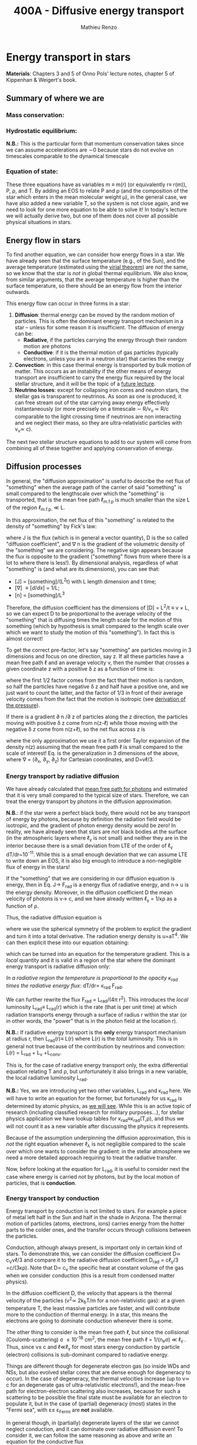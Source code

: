 #+title: 400A - Diffusive energy transport
#+author: Mathieu Renzo
#+email: mrenzo@arizona.edu

* Energy transport in stars
*Materials*: Chapters 3 and 5 of Onno Pols' lecture notes, chapter 5 of
Kippenhan & Weigert's book.

** Summary of where we are

*** Mass conservation:
#+begin_latex
\begin{equation}\label{eq:mass_cont}
\frac{dm}{dr} = 4\pi \rho r^{2} \ \ .
\end{equation}
#+end_latex

*** Hydrostatic equilibrium:
#+begin_latex
\begin{equation}\label{eq:HSE}
\frac{dP}{dr} = -\frac{Gm}{r^{2}}\rho \ \ ,
\end{equation}
#+end_latex
*N.B.:* This is the particular form that momentum conservation takes
since we can assume accelerations are \sim0 because stars do not evolve
on timescales comparable to the dynamical timescale

*** Equation of state:
#+begin_latex
\begin{equation}\label{eq:EOS}
P \equiv P(\rho, \mu, T) = P_\mathrm{rad} + P_\mathrm{gas} = \frac{1}{3}aT^{4} + \frac{\rho}{\mu m_{u}}k_{B}T + P_\mathrm{QM}\ \ .
\end{equation}
#+end_latex

These three equations have as variables m \equiv m(r) (or equivalently r\equiv
r(m)), P, \rho, and T. By adding an EOS to relate P and \rho (and the
composition of the star which enters in the mean molecular weight \mu),
in the general case, we have also added a new variable T, so the
system is not close again, and we need to look for one more equation
to be able to solve it! In today's lecture we will actually derive
two, but one of them does not cover all possible physical situations
in stars.

** Energy flow in stars

To find another equation, we can consider how energy flows in a star.
We have already seen that the surface temperature (e.g., of the Sun),
and the average temperature (estimated using the [[./notes-lecture-VirTheo.org][virial theorem]]) are
/not/ the same, so we know that the star is /not/ in global thermal
equilibrium. We also know, from similar arguments, that the average
temperature is higher than the surface temperature, so there should be
an energy flow from the interior outwards.

This energy flow can occur in three forms in a star:
1. *Diffusion*: thermal energy can be moved by the random motion of
   particles. This is often the dominant energy transport mechanism in
   a star -- unless for some reason it is insufficient. The diffusion
   of energy can be:
   - *Radiative*, if the particles carrying the energy through their
     random motion are photons
   - *Conductive*: if it is the thermal motion of gas particles
     (typically electrons, unless you are in a neutron star) that
     carries the energy
2. *Convection*: in this case thermal energy is transported by bulk
   motion of matter. This occurs as an instability if the other
   means of energy transport are insufficient to carry the energy flux
   required by the local stellar structure, and it will be the topic
   of a [[./notes-lecture-convection.org][future lecture]].
3. *Neutrino losses*: except for collapsing iron cores and neutron
   stars, the stellar gas is transparent to neutrinos. As soon as one
   is produced, it can free stream out of the star carrying away
   energy effectively instantaneously (or more precisely on a
   timescale \sim R/v_{\nu} \simeq R/c comparable to the light crossing time
   if neutrinos are non interacting and we neglect their mass, so they
   are ultra-relativistic particles with v_{\nu}\simeq c).

The next /two/ stellar structure equations to add to our system will
come from combining all of these together and applying conservation of
energy.

** Diffusion processes
In general, the "diffusion approximation" is useful to describe the
net flux of "something" when the average path of the carrier of said
"something" is small compared to the lengthscale over which the
"something" is transported, that is the mean free path \ell_{m.f.p} is much smaller
than the size L of the region \ell_{m.f.p.} \ll L.

In this approximation, the net flux of this "something" is related to
the density of "something" by Fick's law:

#+begin_latex
\begin{equation}\label{eq:diff}
\mathbf{J} = - D\nabla n \ \ ,
\end{equation}
#+end_latex

where J is the flux (which is in general a vector quantity), D is the
so called "diffusion coefficient", and \nabla n is the gradient of the
volumetric density of the "something" we are considering. The negative
sign appears because the flux is opposite to the gradient ("something"
flows from where there is a lot to where there is less!). By
dimensional analysis, regardless of what "something" is (and what are
its dimensions), you can see that:
- [J] = [something]/(L^{2}t) with L length dimension and t time;
- [\nabla] \equiv [d/dx] = 1/L;
- [n] = [something]/L^{3}

Therefore, the diffusion coefficient has the dimensions of [D] = L^{2}/t
\equiv v \times L, so we can expect D to be proportional to the average velocity
of the "something" that is diffusing times the length scale for the
motion of this something (which by hypothesis is small compared to the
length scale over which we want to study the motion of this
"something"). In fact this is almost correct!

To get the correct pre-factor, let's say "something" are particles
moving in 3 dimensions and focus on one direction, say z. If all these
particles have a mean free path \ell and an average velocity v, then the
number that crosses a given coordinate z with a positive \delta z as a
function of time is:
#+begin_latex
\begin{equation}
\frac{dN}{dt}(z) =\frac{1}{2} n \frac{1}{3}v \ \ ,
\end{equation}
#+end_latex
where the first 1/2 factor comes from the fact that their motion is
random, so half the particles have negative \delta z and half have a
positive one, and we just want to count the latter, and the factor of
1/3 in front of their average velocity comes from the fact that the
motion is isotropic (see [[file:notes-lecture-EOS1.org::*Ideal gas][derivation of the pressure]]).

If there is a gradient \partial n /\partial z of particles along the z direction,
the particles moving with positive \delta z  come from n(z-\ell)
while those moving with the negative \delta z  come from n(z+\ell), so the net
flux across z is

#+begin_latex
\begin{equation}
J = \frac{dN}{dt}(z-\ell) -\frac{dN}{dt}(z+\ell) \simeq \frac{1}{6}v\left(n(z-\ell)-n(z+\ell)\right)=\frac{1}{6}v\left(-2\ell\frac{\partial n}{\partial z}\right) = -\frac{1}{3}v\ell\frac{\partial n}{\partial z} \ \ ,
\end{equation}
#+end_latex
where the only approximation we use it a first order Taylor expansion
of the density n(z) assuming that the mean free path \ell is small
compared to the scale of interest! Eq. \ref{eq:diff} is the
generalization in 3 dimensions of the above, where \nabla = (\partial_{x}, \partial_{y},
\partial_{z}) for Cartesian coordinates, and D=v\ell/3.

*** Energy transport by radiative diffusion
We have already calculated that [[file:notes-lecture-EOS1.org::*Global and local thermal equilibrium][mean free path for photons]] and
estimated that it is very small compared to the typical size of stars.
Therefore, we can treat the energy transport by photons in the
diffusion approximation.

*N.B.*: if the star were a perfect black body, there would not be any
transport of energy by photons, because by definition the radiation
field would be isotropic, and the gradient of photon energy density
would be zero! In reality, we have already seen that stars are /not/
black bodies at the surface (in the atmospheric layers where \ell_{\gamma}
is not small) and neither they are in the interior because there is a
small deviation from LTE of the order of \ell_{\gamma} dT/dr~10^{-11}. While
this is a small enough deviation that we can assume LTE to write down
an EOS, it is also big enough to introduce a non-negligible flux of
energy in the stars!

If the "something" that we are considering in our diffusion equation
is energy, then in Eq. \ref{eq:diff} J\rightarrow F_{rad} is a energy flux of
radiative energy, and n\rightarrow u is the energy density. Moreover, in the
diffusion coefficient D the mean velocity of photons is v\rightarrow c, and we
have already written \ell_{\gamma} = 1/\kappa\rho as a function of \rho.

Thus, the radiative diffusion equation is
#+begin_latex
\begin{equation}
F_\mathrm{rad} = - \frac{1}{3}\frac{c}{\kappa_\mathrm{rad}\rho}\frac{du}{dr} \ \ ,
\end{equation}
#+end_latex
where we use the spherical symmetry of the problem to explicit the
gradient and turn it into a total derivative. The radiation energy
density is u=aT^{4}. We can then explicit these into our equation
obtaining:

#+begin_latex
\begin{equation}
F_\mathrm{rad} = -\frac{4ac}{3c\rho T^{3}} \frac{1}{\kappa_\mathrm{rad}}\frac{dT}{dr} \ \ ,
\end{equation}
#+end_latex

which can be turned into an equation for the temperature gradient.
This is a /local/ quantity and it is valid in a region of the star where
the dominant energy transport is radiative diffusion only:

#+begin_latex
\begin{equation}
\frac{dT}{dr} = -\frac{3}{4ac}\frac{\rho}{T^{3}}\kappa_\mathrm{rad} F_\mathrm{rad} \ \ .
\end{equation}
#+end_latex
/In a radiative region the temperature is proportional to the opacity
\kappa_{rad} times the radiative energy flux/: dT/dr\propto \kappa_{rad} F_{rad}.

We can further rewrite the flux F_{rad} = L_{rad}/(4\pi r^{2}). This introduces
the /local/ luminosity L_{rad}\equiv L_{rad}(r) which is the rate (that is per
unit time) at which radiation transports energy through a surface of
radius r within the star (or in other words, the "power" that is in
the photon field at the location r).

*N.B.:* If radiative energy transport is the *only* energy transport
mechanism at radius r, then L_{rad}(r)\equiv L(r) where L(r) is the /total/
luminosity. This is in general not true because of the contribution
by neutrinos and convection: L(r) = L_{rad} + L_{\nu} +L_{conv}.

#+begin_latex
\begin{equation}
\frac{dT}{dr} = -\frac{3}{16 \pi ac}\frac{\rho\kappa_\mathrm{rad}}{r^{2}}\frac{L_\mathrm{rad}}{T^{3}} \ \ .
\end{equation}
#+end_latex

This is, for the case of radiative energy transport only, the extra
differential equation relating T and \rho, but unfortunately it also
brings in a new variable, the local radiative luminosity L_{rad}.

*N.B.:* Yes, we are introducing yet two other variables, L_{rad} and \kappa_{rad}
here. We will have to write an equation for the former, but
fortunately for us \kappa_{rad} is determined by atomic physics, as [[file:notes-lecture-kappa.org][we will see]].
While this is an active topic of research (including classified
research for military purposes...), for stellar physics application we
have lookup tables for \kappa_{rad}\equiv\kappa_{rad}(T,\rho), and thus we will not count it as a
new variable after discussing the physics it represents.

Because of the assumption underpinning the diffusion approximation,
this is /not/ the right equation whenever \ell_{\lambda} is not negligible
compared to the scale over which one wants to consider the gradient:
in the stellar atmosphere we need a more detailed approach requiring
to treat the radiative transfer.

Now, before looking at the equation for L_{rad}, it is useful to consider
next the case where energy is carried not by photons, but by the local
motion of particles, that is *conduction*.

*** Energy transport by conduction
Energy transport by conduction is not limited to stars. For example a
piece of metal left half in the Sun and half in the shade in Arizona.
The thermal motion of particles (atoms, electrons, ions) carries
energy from the hotter parts to the colder ones, and the transfer
occurs through collisions between the particles.

Conduction, although always present, is important only in certain kind
of stars. To demonstrate this, we can consider the diffusion
coefficient D\simeq c_{V}v\ell/3 and compare it to the radiative diffusion
coefficient D_{rad} = c\ell_{\gamma}/3 =c/(3\kappa\rho). Note that D\propto c_{v}
the specific heat at constant volume of the gas when we consider
conduction (this is a result from condensed matter physics).

In the diffusion coefficient D, the velocity that appears is the
thermal velocity of the particles (v^{2}\simeq 2k_{b}T/m for a
non-relativistic gas): at a given temperature T, the least massive
particles are faster, and will contribute more to the conduction of
thermal energy. In a star, this means the electrons are going to
dominate conduction whenever there is some.

The other thing to consider is the mean free path \ell, but since the
collisional (Coulomb-scattering) \sigma \leq 10^{-18} cm^{2}, the mean free path \ell =
1/(n_{e}\sigma) \ll \ell_{\gamma }. Thus, since v\le c and \ell\ll\ell_{\gamma}
for most stars energy conduction by particle (electron) collisions is
sub-dominant compared to radiative energy.

Things are different though for degenerate electron gas (so inside WDs
and NSs, but also evolved stellar cores that are dense enough for
degeneracy to occur). In the case of degeneracy, the thermal
velocities increase (up to v\simeq c for an degenerate gas of
ultra-relativistic electrons!), and the mean-free path for
electron-electron scattering also increases, because for such a
scattering to be possible the final state must be available for an
electron to populate it, but in the case of (partial) degeneracy
(most) states in the "Fermi sea", with \varepsilon\le \varepsilon_{Fermi} are *not* available.

In general though, in (partially) degenerate layers of the star we
cannot neglect conduction, and it can dominate over radiative
diffusion even! To consider it, we can follow the same reasoning as
above and write an equation for the conductive flux
#+begin_latex
\begin{equation}
F_\mathrm{cond} = - \frac{1}{3}\frac{c}{\kappa_\mathrm{cond}\rho}\frac{d T}{dr} \ \ ,
\end{equation}
#+end_latex
where we are implicitly defining a "conductive opacity" \kappa_{cond} and
assuming that the energy density of the gas is proportional to the
temperature T (not a big assumption, since we know we are very close
to LTE, so we can define a local T). With this implicit definition of
\kappa_{cond} then we can just sum the contribution to the energy flux from
radiative diffusion and conduction: F = F_{rad} + F_{cond} and

#+begin_latex
\begin{equation}
F_\mathrm{cond} = - \frac{1}{3}\frac{c}{\kappa_\mathrm{cond}\rho}\frac{d T}{dr} \ \ ,
\end{equation}
#+end_latex
where now
#+begin_latex
\begin{equation}\label{eq:kappas}
\frac{1}{\kappa} = \frac{1}{\kappa_\mathrm{rad}} + \frac{1}{\kappa_\mathrm{cond}} \ \ .
\end{equation}
#+end_latex

In the absence of convection (which we will treat [[https://www.as.arizona.edu/~mrenzo/materials/Convection.pdf][later]]) and neutrinos
(which leave the star instantaneously without further interaction,
unless it's a neutron star), this F_{rad} + F_{conv} is the total energy
flux.

From Eq. \ref{eq:kappas} we can infer an interpretation of these
radiative and conductive opacities, which is corroborating the
definition of \kappa_{rad}: the equation corresponds to the combination of two
resistances in parallel! \kappa_{i} is the "resistance" to the flow of energy
carried by radiation (i=rad) or particle collisions (i=cond). The
lowest resistance allows for the largest energy flux, and the star
will use that mechanism as the dominant energy transport.

Moreover, since we have /defined/ \kappa_{cond} so that the conductive flux
has the same form as the radiative flux, we can (using Eq.
\ref{eq:kappas} and L(r) = L_{rad} + L_{cond}) continue the analogy and
write down:

#+begin_latex
\begin{equation}
\frac{dT}{dr} = -\frac{3}{16 \pi ac}\frac{\rho\kappa}{r^{2}}\frac{L}{T^{3}} \ \ ,
\end{equation}
#+end_latex

which is the radiative+conductive energy transport equation that
related T, \rho, and the new variable L we introduced and depends on the
opacity (radiative and conductive combined in parallel) \kappa, which we
treat as a parameter dependent on atomic and condensed matter physics
(\kappa\equiv\kappa(T,\rho)).

** Local energy conservation

Let's finally write an equation for the /local/ luminosity in a star L
that we have introduced above. Since the luminosity is just the local
"power", it makes sense to look into the /local/ energy conservation to
derive such equation. For a unit mass, the "first law of
thermodynamics" states that the change d u in internal energy (the
specific internal energy) is equal to the heat added/extracted d q plus
the work done on the unit mass Pd v with v=1/\rho the specific volume:

#+begin_latex
\begin{equation}
d u = d q + Pd v \equiv d q + \frac{P}{\rho^{2}}d\rho \ \ ,
\end{equation}
#+end_latex
where we express things as a function of the density \rho which already
appears in the other equations.

:Question:
- *Q*: if we compress the gas (d\rho > 0 because \rho increases), without
  adding/extracting heat (d q = 0) what happens to the internal
  energy?
:end:

The heat term in a star can only be due to:
- energy generation by an internal source (nuclear fusion!), which can
  release per unit mass and time energy equal to \varepsilon_{nuc} ([\varepsilon_{nuc}] =[E]/([t][M])).
- energy loss by some particle escaping, this can be for example
  neutrinos \nu. Neutrinos in a star can come from nuclear reactions and
  they effectively just reduce \varepsilon_{nuc} \rightarrow \varepsilon_{nuc} -
  \varepsilon_{\nu, nuc}, or they can come from so-called *cooling processes*, for
  example e^{-} +\gamma \rightarrow e^{-} + \nu + anti-\nu, which really decrease
  the energy by extracting heat, since as soon as they are produced
  neutrinos will leave the star with no further interaction (with the
  exception of neutron stars). The neutrino energy cooling rate per
  unit mass is indicated by \varepsilon_{\nu} and it has always a *negative*
  contribution to the heat (it's a loss term for the star)
- energy can flow in and out from the boundary of a thin shell of
  matter. Above, we have defined: L = 4\pi r^{2} F (where now both L and F
  include the contribution from conduction and radiation). Therefore,
  the energy per unit time coming from below is L\equiv L(m) and the energy
  per unit time leaking from above is L(m+dm).

Putting all these together we have, at a given mass location m
#+begin_latex
\begin{equation}
dq(m) = \varepsilon_\mathrm{nuc}(m) dt -\varepsilon_{\nu}(m)dt+(L(m)-L(m+dm))dt \simeq \varepsilon_\mathrm{nuc}(m) dt -\varepsilon_{\nu}(m)dt+\frac{dL}{dm}dt \ \ .
\end{equation}
#+end_latex
Thus, substituting in the local energy conservation we obtain:
#+begin_latex
\begin{equation}
\frac{dL}{dm} = \varepsilon_\mathrm{nuc}(m) -\varepsilon_{\nu}(m) - \frac{du}{dt} +\frac{P}{\rho^{2}}\frac{d\rho}{dt} \ \ .
\end{equation}
#+end_latex
Often the last two terms are combined together to define:
#+begin_latex
\begin{equation}
\varepsilon_\mathrm{grav} = - \frac{du}{dt} +\frac{P}{\rho^{2}}\frac{d\rho}{dt} = -T\frac{ds}{dt} \ \ .
\end{equation}
#+end_latex
which being a term dependent on dt it is usually small for a star in a
static (\partial_{t} \equiv 0) configuration. However, a star may occasionally
be out of thermal equilibrium (du/dt \neq 0) and/or expanding or
contracting (d\rho/dt\neq0). This will change the internal state of the gas,
and that is why it is often convenient to write things in terms of the
(specific) entropy s. Moreover, since most often this occurs because
of contraction/expansion of a star, historically this has been called
\varepsilon "grav", although it really has more to do with the internal energy
of the gas. With this definition, the next equation of stellar
structure becomes

#+begin_latex
\begin{equation}
\frac{dL}{dm} = \varepsilon_\mathrm{nuc} -\varepsilon_{\nu} + \varepsilon_\mathrm{grav} \ \ .
\end{equation}
#+end_latex

*N.B.:* Once again, we found another equation but it comes with new
unknowns. \varepsilon_{grav} is fortunately only dependent on the thermodynamics of
the gas, so with the EOS we can calculate that (the specific entropy
is yet a function of \rho and T). The other two terms instead are input
physics for the star. We will [[https://www.as.arizona.edu/~mrenzo/materials/nuclear_reaction_rates.pdf][later]] unpack more \varepsilon_{nuc} by discussing
nuclear energy generation -- but ultimately it will depend on cross
sections for nuclear interactions which in stellar physics are taken
as known input physics (again coming often from military research).
Similarly, \varepsilon_{\nu} depends on neutrino physics and contains many neutrino
loss terms. We will discuss also these a bit more later on, but
effectively in stellar physics \varepsilon_{\nu} is also a quantity that we assume
to know as a function of T and \rho, borrowing the work of neutrino
physicists.

So, in total at this point, we have \kappa, \varepsilon_{\nu}, \varepsilon_{nuc} assumed to
be known input physics, and we have an equation for the local
conservation of energy, and the energy transport in the case of
diffusion (mediated by photons or particles, i.e. conduction).

We still need an equation for the convective energy transport, and
while unpacking \varepsilon_{nuc} we will write a set of equations for the chemical
evolution due to nuclear burning, but we are getting close!

* Homework

** Eddington Luminosity
Consider an optically thick, hot, and stratified gas: this could be
(some layers of) a star, or a sufficiently dense accretion or
decretion flow to/from a compact object. Because of the assumption of
optical thickness, we can assume that the layer is in LTE and the
radiation field is well approximated by a black body, thus we know
that the radiation pressure is P_{rad} = aT^{4}/3. If the gas is
sufficiently hot, this is the only pressure term we need to consider
(P_{rad} \gg P_{gas}).
1. Write dP_{rad}/dr as a function of L, \kappa, and \rho and r expressing dT/dr
   assuming energy is transported throughout our layer of gas by
   radiative diffusion.
2. Impose hydrostatic equilibrium for this gas, and derive the
   functional form for the luminosity (call it L_{Edd}) required for
   radiation pressure in an optically thick gas to balance out
   gravity.

The expression that you found was first derived by [[https://en.wikipedia.org/wiki/Arthur_Eddington][Arthur Eddington]],
assuming that \kappa \equiv \kappa_{es} = 0.2(1+X) g cm^{-2}. In this derivation you did
not need to assume anything for \kappa: the expression you derived is
sometimes referred to as "modified Eddington Luminosity". Because of
its dependence on \kappa, which we will see can vary throughout the star,
it can occasionally occur that L_{Edd} <L: in this case radiative energy
transport and hydrostatic equilibrium cannot be simultaneously
satisfied - and this occurs in the envelope of massive stars for
example. For an (optically thick) accretion flow, this luminosity
corresponds to the limit when the in-falling material liberates
gravitational potential in the form of heat to the point that the
photons produced balance out the gravitational pull that brings in the
in-falling material in the first place.

*N.B.:* the only central hypothesis necessary to derive the Eddington
luminosity here is that the photons are a black body, that is an
optically thick environment is necessary.


** Exercise 5.3 in Onno Pols' lecture notes
Without solving the stellar structure equations, we can already derive
useful scaling relations. In this question you will use the equation
for radiative energy transport with the equation for hydrostatic
equilibrium to derive a scaling relation between the mass and the
luminosity of a star.
1. Derive how the central temperature, T_{center}, scales with the mass,
   M, radius, R, and luminosity, L, for a star in which the energy
   transport is by radiation. To do this, use the stellar structure
   equation for the temperature gradient in radiative equilibrium
   (*hint:* use the dT/dr form).
2. Assume that r \sim R and that the temperature is proportional to
   T_{center}, L(m) \sim L and estimating dT/dr ∼ −T_{center} /R.
3. Derive how T_{center} scales with M and R, using the hydrostatic
   equilibrium equation, and assuming that the ideal gas EOS holds.
4. Combine the results obtained in 1. and 2., to derive how L scales
   with M and R for a star whose energy transport is radiative.

You have arrived at a mass-luminosity relation /without assuming
anything about how the energy is produced/, only about how it is
transported (by radiation). This shows that the luminosity of a star
is not determined by the rate of energy production in the centre, but
by how fast it can be transported to the surface!
